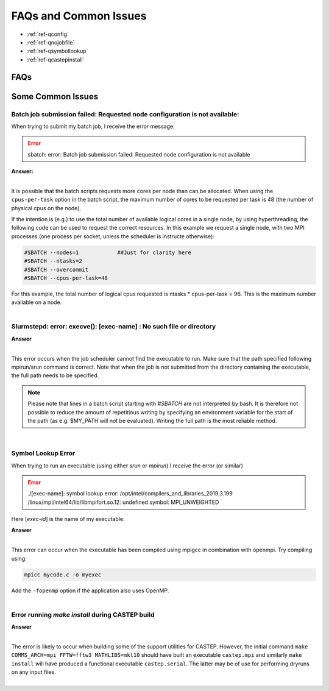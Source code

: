 FAQs and Common Issues
======================


- :ref:`ref-qconfig`
- :ref:`ref-qnojobfile`
- :ref:`ref-qsymbollookup`
- :ref:`ref-qcastepinstall`


FAQs
----

Some Common Issues
------------------

.. _ref-qconfig:

Batch job submission failed: Requested node configuration is not available:
^^^^^^^^^^^^^^^^^^^^^^^^^^^^^^^^^^^^^^^^^^^^^^^^^^^^^^^^^^^^^^^^^^^^^^^^^^^

When trying to submit my batch job, I receive the error message:
  
.. Error:: sbatch: error: Batch job submission failed: Requested node configuration is not available  


.. container:: toggle

   .. container:: header

      **Answer:**

   .. container:: text

     |

     It is possible that the batch scripts requests more cores per node than can 
     be allocated. When using the ``cpus-per-task`` option in the batch script, 
     the maximum number of cores to be requested per task is 48 (the number of 
     physical cpus on the node). 

     If the intention is (e.g.) to use the total number of available logical 
     cores in a single node, by using hyperthreading, the following code can be
     used to request the correct resources. In this example we request a single
     node, with two MPI processes (one process per socket, unless the scheduler 
     is instructe otherwise):

     .. code:: python

        #SBATCH --nodes=1            ##Just for clarity here
        #SBATCH --ntasks=2
        #SBATCH --overcommit
        #SBATCH --cpus-per-task=48

     For this example, the total number of logical cpus requested is ntasks * 
     cpus-per-task = 96. This is the maximum number available on a node.

|

.. _ref-qnojobfile:

Slurmstepd: error: execve(): [exec-name] : No such file or directory
^^^^^^^^^^^^^^^^^^^^^^^^^^^^^^^^^^^^^^^^^^^^^^^^^^^^^^^^^^^^^^^^^^^^

.. container:: toggle

   .. container:: header

      **Answer**

   .. container:: text

     |

     This error occurs when the job scheduler cannot find the executable to run.
     Make sure that the path specified following mpirun/srun command is correct.
     Note that when the job is not submitted from the directory containing the 
     executable, the full path needs to be specified.

     .. note:: 

        Please note that lines in a batch script starting with *#SBATCH* are not 
        interpreted by bash. It is therefore not possible to reduce the amount of
        repetitious writing by specifying an environment variable for the start of 
        the path (as e.g. $MY_PATH will not be evaluated). Writing the full path 
        is the most reliable method.

|

.. _ref-qsymbollookup:

Symbol Lookup Error
^^^^^^^^^^^^^^^^^^^

When trying to run an executable (using either *srun* or *mpirun*) I receive the 
error (or similar)

.. Error:: 

   ./[exec-name]: symbol lookup error: /opt/intel/compilers_and_libraries_2019.3.199
   /linux/mpi/intel64/lib/libmpifort.so.12: undefined symbol: MPI_UNWEIGHTED

Here [*exec-id*] is the name of my executable:

.. container:: toggle

   .. container:: header

      **Answer**

   .. container:: text

      |

      This error can occur when the executable has been compiled using mpigcc in
      combination with openmpi. Try compiling using:

      .. code:: bash
      
         mpicc mycode.c -o myexec

      Add the ``-fopenmp`` option if the application also uses OpenMP.

|      

.. _ref-qcastepinstall:

Error running *make install* during CASTEP build
^^^^^^^^^^^^^^^^^^^^^^^^^^^^^^^^^^^^^^^^^^^^^^^^

.. container:: toggle

   .. container:: header

      **Answer**

   .. container:: text

      |

      The error is likely to occur when building some of the support utilities
      for CASTEP. However, the initial command ``make COMMS_ARCH=mpi FFTW=fftw3 
      MATHLIBS=mkl10`` should have built an executable ``castep.mpi`` and similarly 
      ``make install`` will have produced a functional executable ``castep.serial``.
      The latter may be of use for performing dryruns on any input files.

|

